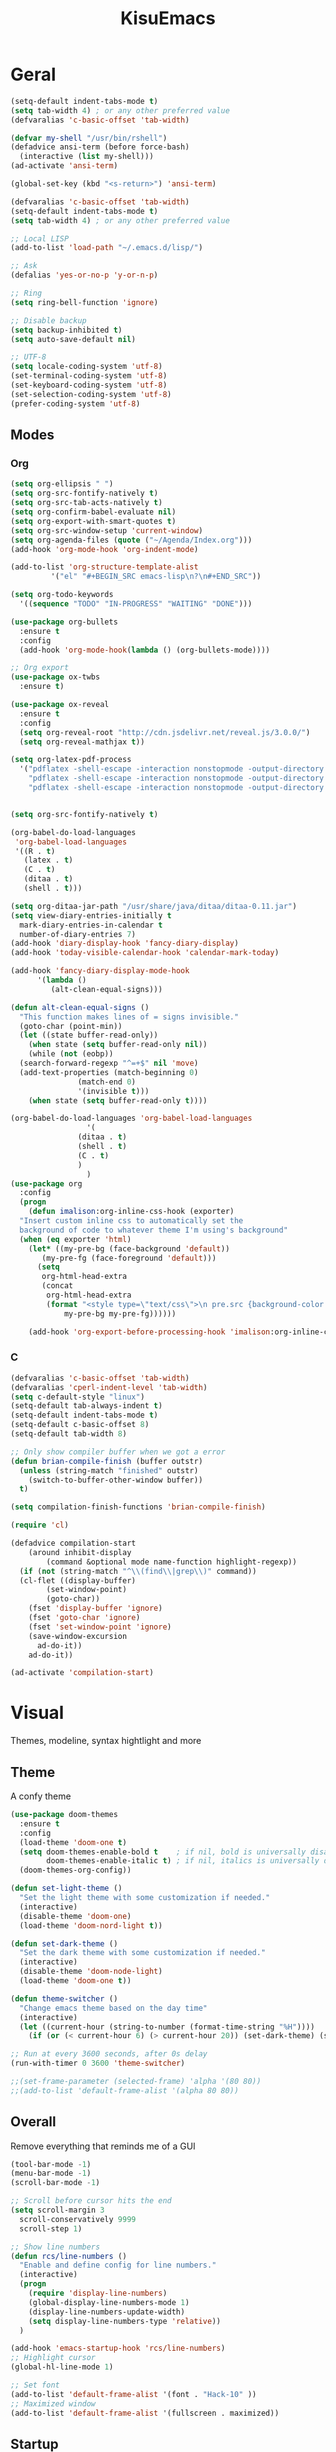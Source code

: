 #+title: KisuEmacs
[[./img/kisuemacs.png]]

* Geral
#+BEGIN_SRC emacs-lisp
  (setq-default indent-tabs-mode t)
  (setq tab-width 4) ; or any other preferred value
  (defvaralias 'c-basic-offset 'tab-width)

  (defvar my-shell "/usr/bin/rshell")
  (defadvice ansi-term (before force-bash)
    (interactive (list my-shell)))
  (ad-activate 'ansi-term)

  (global-set-key (kbd "<s-return>") 'ansi-term)

  (defvaralias 'c-basic-offset 'tab-width)
  (setq-default indent-tabs-mode t)
  (setq tab-width 4) ; or any other preferred value

  ;; Local LISP
  (add-to-list 'load-path "~/.emacs.d/lisp/")

  ;; Ask
  (defalias 'yes-or-no-p 'y-or-n-p)

  ;; Ring
  (setq ring-bell-function 'ignore)

  ;; Disable backup
  (setq backup-inhibited t)
  (setq auto-save-default nil)

  ;; UTF-8
  (setq locale-coding-system 'utf-8)
  (set-terminal-coding-system 'utf-8)
  (set-keyboard-coding-system 'utf-8)
  (set-selection-coding-system 'utf-8)
  (prefer-coding-system 'utf-8)
#+END_SRC
** Modes
*** Org
#+BEGIN_SRC emacs-lisp
  (setq org-ellipsis " ")
  (setq org-src-fontify-natively t)
  (setq org-src-tab-acts-natively t)
  (setq org-confirm-babel-evaluate nil)
  (setq org-export-with-smart-quotes t)
  (setq org-src-window-setup 'current-window)
  (setq org-agenda-files (quote ("~/Agenda/Index.org")))
  (add-hook 'org-mode-hook 'org-indent-mode)

  (add-to-list 'org-structure-template-alist
	       '("el" "#+BEGIN_SRC emacs-lisp\n?\n#+END_SRC"))

  (setq org-todo-keywords
	'((sequence "TODO" "IN-PROGRESS" "WAITING" "DONE")))

  (use-package org-bullets
    :ensure t
    :config
    (add-hook 'org-mode-hook(lambda () (org-bullets-mode))))

  ;; Org export
  (use-package ox-twbs
    :ensure t)

  (use-package ox-reveal
    :ensure t
    :config
    (setq org-reveal-root "http://cdn.jsdelivr.net/reveal.js/3.0.0/")
    (setq org-reveal-mathjax t))

  (setq org-latex-pdf-process
	'("pdflatex -shell-escape -interaction nonstopmode -output-directory %o %f"
	  "pdflatex -shell-escape -interaction nonstopmode -output-directory %o %f"
	  "pdflatex -shell-escape -interaction nonstopmode -output-directory %o %f"))


  (setq org-src-fontify-natively t)

  (org-babel-do-load-languages
   'org-babel-load-languages
   '((R . t)
     (latex . t)
     (C . t)
     (ditaa . t)
     (shell . t)))

  (setq org-ditaa-jar-path "/usr/share/java/ditaa/ditaa-0.11.jar")
  (setq view-diary-entries-initially t
	mark-diary-entries-in-calendar t
	number-of-diary-entries 7)
  (add-hook 'diary-display-hook 'fancy-diary-display)
  (add-hook 'today-visible-calendar-hook 'calendar-mark-today)

  (add-hook 'fancy-diary-display-mode-hook
	    '(lambda ()
	       (alt-clean-equal-signs)))

  (defun alt-clean-equal-signs ()
    "This function makes lines of = signs invisible."
    (goto-char (point-min))
    (let ((state buffer-read-only))
      (when state (setq buffer-read-only nil))
      (while (not (eobp))
	(search-forward-regexp "^=+$" nil 'move)
	(add-text-properties (match-beginning 0)
			     (match-end 0)
			     '(invisible t)))
      (when state (setq buffer-read-only t))))

  (org-babel-do-load-languages 'org-babel-load-languages
			       '(
				 (ditaa . t)
				 (shell . t)
				 (C . t)
				 )
			       )
  (use-package org
    :config
    (progn
      (defun imalison:org-inline-css-hook (exporter)
	"Insert custom inline css to automatically set the
    background of code to whatever theme I'm using's background"
	(when (eq exporter 'html)
	  (let* ((my-pre-bg (face-background 'default))
		 (my-pre-fg (face-foreground 'default)))
	    (setq
	     org-html-head-extra
	     (concat
	      org-html-head-extra
	      (format "<style type=\"text/css\">\n pre.src {background-color: %s; color: %s;}</style>\n"
		      my-pre-bg my-pre-fg))))))

      (add-hook 'org-export-before-processing-hook 'imalison:org-inline-css-hook)))
#+END_SRC
*** C
#+BEGIN_SRC emacs-lisp
  (defvaralias 'c-basic-offset 'tab-width)
  (defvaralias 'cperl-indent-level 'tab-width)
  (setq c-default-style "linux")
  (setq-default tab-always-indent t)
  (setq-default indent-tabs-mode t)
  (setq-default c-basic-offset 8)
  (setq-default tab-width 8)

  ;; Only show compiler buffer when we got a error
  (defun brian-compile-finish (buffer outstr)
    (unless (string-match "finished" outstr)
      (switch-to-buffer-other-window buffer))
    t)

  (setq compilation-finish-functions 'brian-compile-finish)

  (require 'cl)

  (defadvice compilation-start
      (around inhibit-display
	      (command &optional mode name-function highlight-regexp))
    (if (not (string-match "^\\(find\\|grep\\)" command))
	(cl-flet ((display-buffer)
		  (set-window-point)
		  (goto-char))
	  (fset 'display-buffer 'ignore)
	  (fset 'goto-char 'ignore)
	  (fset 'set-window-point 'ignore)
	  (save-window-excursion
	    ad-do-it))
      ad-do-it))

  (ad-activate 'compilation-start)
#+END_SRC
* Visual
Themes, modeline, syntax hightlight and more
** Theme
A confy theme
#+BEGIN_SRC emacs-lisp
  (use-package doom-themes
    :ensure t
    :config
    (load-theme 'doom-one t)
    (setq doom-themes-enable-bold t    ; if nil, bold is universally disabled
          doom-themes-enable-italic t) ; if nil, italics is universally disabled
    (doom-themes-org-config))

  (defun set-light-theme ()
    "Set the light theme with some customization if needed."
    (interactive)
    (disable-theme 'doom-one)
    (load-theme 'doom-nord-light t))

  (defun set-dark-theme ()
    "Set the dark theme with some customization if needed."
    (interactive)
    (disable-theme 'doom-node-light)
    (load-theme 'doom-one t))

  (defun theme-switcher ()
    "Change emacs theme based on the day time"
    (interactive)
    (let ((current-hour (string-to-number (format-time-string "%H"))))
      (if (or (< current-hour 6) (> current-hour 20)) (set-dark-theme) (set-light-theme))))

  ;; Run at every 3600 seconds, after 0s delay
  (run-with-timer 0 3600 'theme-switcher)

  ;;(set-frame-parameter (selected-frame) 'alpha '(80 80))
  ;;(add-to-list 'default-frame-alist '(alpha 80 80))
#+END_SRC
** Overall
Remove everything that reminds me of a GUI
#+BEGIN_SRC emacs-lisp
  (tool-bar-mode -1)
  (menu-bar-mode -1)
  (scroll-bar-mode -1)

  ;; Scroll before cursor hits the end
  (setq scroll-margin 3
	scroll-conservatively 9999
	scroll-step 1)

  ;; Show line numbers
  (defun rcs/line-numbers ()
    "Enable and define config for line numbers."
    (interactive)
    (progn
      (require 'display-line-numbers)
      (global-display-line-numbers-mode 1)
      (display-line-numbers-update-width)
      (setq display-line-numbers-type 'relative))
    )

  (add-hook 'emacs-startup-hook 'rcs/line-numbers)
  ;; Highlight cursor
  (global-hl-line-mode 1)

  ;; Set font
  (add-to-list 'default-frame-alist '(font . "Hack-10" ))
  ;; Maximized window
  (add-to-list 'default-frame-alist '(fullscreen . maximized))
#+END_SRC
** Startup
Dash as startup page
#+BEGIN_SRC emacs-lisp
  (use-package projectile
    :ensure t
    :config
    (projectile-mode +1))

  (use-package page-break-lines
    :ensure t)

  (use-package dashboard
    :ensure t
    :config
    (dashboard-setup-startup-hook)
    (setq dashboard-startup-banner "~/.emacs.d/img/dashLogo.png")
    (setq dashboard-banner-logo-title "Welcome to the dark side")
    (setq dashboard-center-content t)
    (setq dashboard-show-shortcuts nil)
    (setq dashboard-items '((agenda . 5)
			    (recents  . 5)
			    (projects . 15))))
#+END_SRC
** Modeline
#+BEGIN_SRC emacs-lisp
  (use-package doom-modeline
    :ensure t
    :init
    :hook (after-init . doom-modeline-mode))

					  ;(use-package spaceline
					  ;:ensure t
					  ;:config
					  ;(require 'spaceline-config)
					  ;(setq spaceline-buffer-encoding-abbrev-p nil)
					  ;(setq spaceline-line-column-p nil)
					  ;(setq spaceline-line-p nil)
					  ;(setq powerline-default-separator (quote arrow))
					  ;(spaceline-spacemacs-theme))

  (use-package diminish
    :ensure t
    :init
    (diminish 'hungry-delete-mode)
    (diminish 'workgroups-mode)
    (diminish 'which-key-mode)
    (diminish 'undo-tree-mode)
    (diminish 'which-key-mode)
    (diminish 'yas-minor-mode)
    (diminish 'undo-tree-mode)
    (diminish 'subword-mode)
    (diminish 'company-mode)
    (diminish 'org-indent-mode)
    (diminish 'rainbow-mode))
#+END_SRC
** Highlight
#+BEGIN_SRC emacs-lisp
  (use-package whitespace
    :ensure t
    :config
    (setq whitespace-line-column 80) ;; limit line length
    (setq whitespace-style '(face lines-tail))

    (add-hook 'prog-mode-hook 'whitespace-mode)
    (whitespace-mode 1))
#+END_SRC
* Window
** I-DO
#+BEGIN_SRC emacs-lisp
  (setq ido-enable-flex-matching nil)
  (setq ido-create-new-buffer 'always)
  (setq ido-everywhere t)
  (ido-mode 1)

  (use-package ido-vertical-mode
    :ensure t
    :init
    (ido-vertical-mode 1))

  (setq ido-vertical-define-keys 'C-n-and-C-p-only)
#+END_SRC
** Ibuffer
#+BEGIN_SRC emacs-lisp
  (setq ibuffer-saved-filter-groups
	(quote (("default"
		 ("dired" (mode . dired-mode))
		 ("programming" (or
				 (mode . css-mode)
				 (mode . html-mode)
				 (mode . markdown-mode)
				 (mode . org-mode)
				 (mode . asm-mode)
				 (mode . c-mode)
				 (mode . prog-mode)))
		 ("planner" (or
			     (name . "^\\**Calendar\\**$")
			     (name . "^diary$")
			     (mode . muse-mode)))
		 ("emacs" (or
			   (name . "^\\**dashboard\\**$")
			   (name . "^\\**scratch\\**$")
			   (name . "^\\**Messages\\**$")
			   (name . "^\\**elfeed-log\\**$")))
		 ("feeds" (or
			   (mode . message-mode)
			   (mode . bbdb-mode)
			   (mode . mail-mode)
			   (mode . gnus-group-mode)
			   (mode . gnus-summary-mode)
			   (mode . gnus-article-mode)
			   (name . "^\\.bbdb$")
			   (name . "^\\.newsrc-dribble")))))))

  (add-hook 'ibuffer-mode-hook
	    (lambda ()
	      (ibuffer-auto-mode 1)
	      (ibuffer-switch-to-saved-filter-groups "default")))

  (setq ibuffer-expert t)
  (setq ibuffer-show-empty-filter-groups nil)
#+END_SRC
** Swith Window
#+BEGIN_SRC emacs-lisp
  (use-package switch-window
    :ensure t
    :config
    (setq switch-window-input-style 'minibuffer)
    (setq switch-window-increase 4)
    (setq switch-window-threshold 2)
    :bind
    ([remap other-window] . switch-window))

  (global-subword-mode 1)
#+END_SRC
* Package
** Git
#+BEGIN_SRC emacs-lisp
  (use-package magit
    :ensure t)

  (use-package evil-magit
    :ensure t)

  (use-package git-gutter+
    :ensure t
    :init (global-git-gutter+-mode +1))



  (use-package git-gutter-fringe+
    :ensure t
    :config

    ;; Please adjust fringe width if your own sign is too big.

    (setq-default fringes-outside-margins t)
    (setq-default left-fringe-width  3)
    (setq-default right-fringe-width 0)

    (fringe-helper-define 'git-gutter-fr+-added nil
      "XXXXXXXX"
      "XXXXXXXX"
      "XXXXXXXX"
      "XXXXXXXX"
      "XXXXXXXX"
      "XXXXXXXX"
      "XXXXXXXX"
      "XXXXXXXX"
      "XXXXXXXX"
      "XXXXXXXX"
      "XXXXXXXX"
      "XXXXXXXX"
      "XXXXXXXX"
      "XXXXXXXX"
      "XXXXXXXX"
      "XXXXXXXX"
      "XXXXXXXX")

    (fringe-helper-define 'git-gutter-fr+-deleted nil
      "XXXXXXXX"
      "XXXXXXXX"
      "XXXXXXXX"
      "XXXXXXXX"
      "XXXXXXXX"
      "XXXXXXXX"
      "XXXXXXXX"
      "XXXXXXXX"
      "XXXXXXXX"
      "XXXXXXXX"
      "XXXXXXXX"
      "XXXXXXXX"
      "XXXXXXXX"
      "XXXXXXXX"
      "XXXXXXXX"
      "XXXXXXXX"
      "XXXXXXXX")

    (fringe-helper-define 'git-gutter-fr+-modified nil
      "XXXXXXXX"
      "XXXXXXXX"
      "XXXXXXXX"
      "XXXXXXXX"
      "XXXXXXXX"
      "XXXXXXXX"
      "XXXXXXXX"
      "XXXXXXXX"
      "XXXXXXXX"
      "XXXXXXXX"
      "XXXXXXXX"
      "XXXXXXXX"
      "XXXXXXXX"
      "XXXXXXXX"
      "XXXXXXXX"
      "XXXXXXXX"
      "XXXXXXXX"))
#+END_SRC
** Overall
#+BEGIN_SRC emacs-lisp
  (use-package php-mode
    :ensure t)

  (use-package hide-mode-line
    :ensure t
    :hook (hide-modeline-mode . emacs-startup-hook))

  (use-package x86-lookup
    :ensure t
    :config
    (setq x86-lookup-pdf "~/Documents/Programming/C/Reference/Intel_x86_64_Manual.pdf"))

  (use-package hungry-delete
    :ensure t
    :config
    (global-hungry-delete-mode))

  (use-package sudo-edit
    :ensure t)

  (use-package hl-todo
    :ensure t
    :config
    (global-hl-todo-mode t))

  (use-package helpful
    :ensure t)

  ;; Instead of normal M-x
  (use-package smex
    :ensure t
    :init (smex-initialize)
    :bind ("M-x" . smex))

  (defun c/lisp-pair-mode ()
    (if (derived-mode-p 'c-mode)
	(setq electric-pair-pairs '(
				    (?\( . ?\))
				    (?\[ . ?\])
				    (?\{ . ?\})
				    (?\" . ?\")
				    (?\' . ?\')
				    ))
      (setq electric-pair-pairs '((?\( . ?\))))))

  (add-hook 'c-mode #'c/lisp-pair-mode)
  (electric-pair-mode t)

  (use-package popup-kill-ring
    :ensure t
    :bind ("M-p" . popup-kill-ring))

  (use-package which-key
    :ensure t
    :init
    (which-key-mode))
#+END_SRC
** Programming
Keep good company
*** Completion
#+BEGIN_SRC emacs-lisp
  ;; Autocompletion frontend
  (use-package company
    :ensure t
    :config
    (add-hook 'after-init-hook 'global-company-mode)
    (setq company-idle-delay 0)
    (setq company-minimum-prefix-lenght 3)
    :preface
    ;; enable yasnippet everywhere
    (defvar company-mode/enable-yas t
      "Enable yasnippet for all backends.")
    (defun company-mode/backend-with-yas (backend)
      (if (or
	   (not company-mode/enable-yas)
	   (and (listp backend) (member 'company-yasnippet backend)))
	  backend
	(append (if (consp backend) backend (list backend))
		'(:with company-yasnippet)))))

  (with-eval-after-load 'company
    (define-key company-active-map (kbd "M-n") 'nil)
    (define-key company-active-map (kbd "M-p") 'nil)
    (define-key company-active-map (kbd "C-n") 'company-select-next)
    (define-key company-active-map (kbd "C-p") 'company-select-previous)
    (add-hook 'c++-mode-hook 'company-mode)
    (add-hook 'c-mode-hook 'company-mode))

  ;; Backend for C/C++ autocompletion
  ;;(use-package irony
  ;;:ensure t
  ;;:config
  ;;(add-hook 'c++-mode-hook 'irony-mode)
  ;;(add-hook 'c-mode-hook 'irony-mode)
  ;;(add-hook 'irony-mode-hook 'irony-cdb-autosetup-compile-options))

  ;; Integration for company and irony
  ;;(use-package company-irony
  ;;:ensure t
  ;;:config
  ;;(require 'company)
  ;;(add-to-list 'company-backends 'company-irony)
  ;;(add-to-list 'company-backends 'company-c-headers))

  ;; Backend for C/C++ autocompletion
  (use-package lsp-mode :commands lsp :ensure t :hook (prog-mode . lsp) :config)

  (use-package lsp-ui :commands lsp-ui-mode :ensure t)
  (use-package company-lsp
    :ensure t
    :commands company-lsp
    :config
    (push 'company-lsp company-backends)
    (setq company-lsp-cache-candidates 'auto)
    (setq company-lsp-async t)
    (setq company-lsp-enable-snippet t)
    (push 'company-lsp company-backends)) ;; add company-lsp as a backend
#+END_SRC
*** Snippets
#+BEGIN_SRC emacs-lisp
  (use-package yasnippet
    :ensure t
    :init (yas-global-mode t)
    :config
    (use-package yasnippet-snippets
      :ensure t)
    (yas-reload-all))
#+END_SRC
*** Linter
#+BEGIN_SRC emacs-lisp
  (use-package flycheck
    :ensure t
    :init (global-flycheck-mode t)
    :config
    (setq flycheck-clang-language-standard "gnu99"))
#+END_SRC
*** Info
#+BEGIN_SRC emacs-lisp
  (use-package eldoc
    :ensure t
    :diminish eldoc-mode
    :init (add-hook 'company-mode-hook 'eldoc-mode))

  (use-package editorconfig
    :ensure t
    :config
    (editorconfig-mode 1))
#+END_SRC
* Keybinds
Lazyness
** Evil
I'm evil, yes i am
#+BEGIN_SRC emacs-lisp
  (use-package evil
    :ensure t
    :init (evil-mode 1))

  (setq evil-emacs-state-modes nil)
  (setq evil-insert-state-modes nil)
  (setq evil-motion-state-modes nil)
  (setq evil-move-cursor-back nil)

  (eval-after-load 'evil
    '(progn
       (evil-make-overriding-map helpful-mode-map 'normal)
       (evil-make-overriding-map help-mode-map 'normal)
       (evil-make-overriding-map calendar-mode-map 'normal)

       (add-hook 'calendar-mode-hook 'evil-normalize-keymaps)
       (add-hook 'help-mode-hook 'evil-normalize-keymaps)
       (add-hook 'helpful-mode-hook 'evil-normalize-keymaps)))

  (eval-after-load 'magit
    '(evil-set-initial-state 'magit-popup-mode 'emacs))
#+END_SRC
** Setup
#+BEGIN_SRC emacs-lisp
  (require 'custom-binds)
  (require 'general)

  (defconst rcs/key-leader "SPC")

  ;; Unbind Everything
  (dolist (key '("\C-a" "\C-b" "\C-c" "\C-d" "\C-e" "\C-f" "\C-g"
		 "\C-h" "\C-k" "\C-l" "\C-n" "\C-o" "\C-p" "\C-q"
		 "\C-t" "\C-u" "\C-v" "\C-x" "\C-z" "\e"))
    (global-unset-key key))

  (global-set-key (kbd "M-x") 'smex)
  (global-set-key (kbd "M-=") 'text-scale-increase)
  (global-set-key (kbd "M--") 'text-scale-decrease)
#+END_SRC
** Keymaps
*** Dashboard
#+BEGIN_SRC emacs-lisp
  (general-define-key
   :states '(normal emacs)
   :keymaps 'dashboard-mode-map
   :prefix rcs/key-leader
   :non-normal-prefix "C-SPC"

   ;; Agenda
   "aa" 'org-agenda
   "am" 'calendar
   "ad" 'diary
   )
#+END_SRC
*** Org/Lisp
#+BEGIN_SRC emacs-lisp
  (general-define-key
   :states '(normal)
   :keymaps 'org-mode-map
   :prefix rcs/key-leader
   :non-normal-prefix "C-SPC"
   "e"	'eval-last-sexp

   "E" 'org-babel-execute-src-block
   "oa" 'org-agenda
   "oe" 'org-export-dispatch
   "op" 'org-latex-export-to-pdf
   "o[" 'org-agenda-file-to-front
   "o]" 'org-remove-file
   "o." 'org-agenda-time-stamp
   "oc."'org-time-stamp
   "od" 'org-deadline
   "os" 'org-schedule
   "'" 'org-edit-special
   )

  (general-define-key
   :states '(normal)
   :keymaps 'emacs-lisp-mode-map
   :prefix rcs/key-leader
   :non-normal-prefix "C-SPC"

   "e"	'eval-last-sexp
   "'" 'org-edit-src-exit
   )
#+END_SRC
*** Normal
#+BEGIN_SRC emacs-lisp
  (general-define-key
   :states '(normal emacs)
   :prefix rcs/key-leader
   :non-normal-prefix "C-SPC"

   ;; Config
   "cr" '(lambda () (interactive) (org-babel-load-file (expand-file-name "~/.emacs.d/config.org")))
   "ce" '(lambda () (interactive) (find-file "~/.emacs.d/config.org"))
   "cf" 'indent-buffer

   ;; Files
   "su" 'sudo-edit
   "f"	'ido-find-file
   "F"	'dired

   ;; Buffers
   "k"	'kill-current-buffer
   "b"	'ido-switch-buffer
   "xk" 'kill-all-buffers
   "xb" 'ibuffer

   ;; UI
   "xm" 'hide-mode-line-mode

   ;; Windows
   "wo" 'switch-window

   "wv" 'split-and-fallow-v
   "wh" 'split-and-fallow-h

   "wk" 'delete-window
   "wd" 'delete-other-windows

   ;; Help
   "hk" 'helpful-key
   "hf" 'helpful-function
   "hx" 'describe-mode
   "ht" 'help-with-tutorial
   "hi" 'info
   "hy" 'yas-describe-tables
   "hm" 'x86-lookup

   ;; Magit
   "gg" 'magit
   )
#+END_SRC
*** C/C++
#+BEGIN_SRC emacs-lisp

  (general-def
    :states '(normal)
    :keymaps 'c-mode-map
    :prefix rcs/key-leader
    :non-normal-prefix "C-SPC"
    "cc" 'projectile-compile-project
    "ct" 'create-tags
    )

  (general-def
    :states '(normal)
    :keymaps 'c-mode-map
    "<f12>" 'recompile
    )
#+END_SRC
*** Dired
#+BEGIN_SRC emacs-lisp
  (progn
    (require 'dired)
    (general-def dired-mode-map "C-f e"))
#+END_SRC
